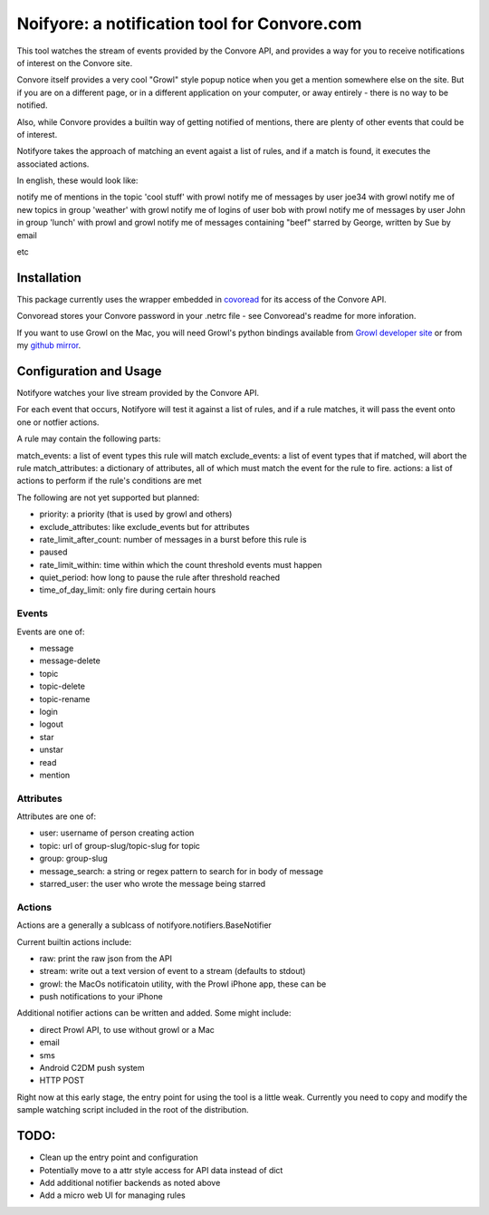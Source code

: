 Noifyore: a notification tool for Convore.com
=============================================

This tool watches the stream of events provided by the Convore API, and
provides a way for you to receive notifications of interest on the Convore
site.

Convore itself provides a very cool "Growl" style popup notice when you get
a mention somewhere else on the site. But if you are on a different page, or in
a different application on your computer, or away entirely - there is no way to
be notified.

Also, while Convore provides a builtin way of getting notified of mentions,
there are plenty of other events that could be of interest.

Notifyore takes the approach of matching an event agaist a list of rules, and
if a match is found, it executes the associated actions.

In english, these would look like:

notify me of mentions in the topic 'cool stuff' with prowl
notify me of messages by user joe34 with growl
notify me of new topics in group 'weather' with growl
notify me of logins of user bob with prowl
notify me of messages by user John in group 'lunch' with prowl and growl
notify me of messages containing "beef" starred by George, written by Sue by
email

etc

Installation
------------

This package currently uses the wrapper embedded in `covoread
<https://github.com/foobarbuzz/convoread>`_ for its access of the Convore API.

Convoread stores your Convore password in your .netrc file - see Convoread's
readme for more inforation.

If you want to use Growl on the Mac, you will need Growl's python bindings
available from `Growl developer site <http://growl.info/documentation/developer/python-support.php
h>`_ or from my `github mirror <https://github.com/ptone/pygrowl>`_.

Configuration and Usage
-----------------------

Notifyore watches your live stream provided by the Convore API.

For each event that occurs, Notifyore will test it against a list of rules, and
if a rule matches, it will pass the event onto one or notfier actions.

A rule may contain the following parts:

match_events: a list of event types this rule will match
exclude_events: a list of event types that if matched, will abort the rule
match_attributes: a dictionary of attributes, all of which must match the event
for the rule to fire.
actions: a list of actions to perform if the rule's conditions are met

The following are not yet supported but planned:

* priority: a priority (that is used by growl and others)
* exclude_attributes: like exclude_events but for attributes
* rate_limit_after_count: number of messages in a burst before this rule is
* paused
* rate_limit_within: time within which the count threshold events must happen
* quiet_period: how long to pause the rule after threshold reached
* time_of_day_limit: only fire during certain hours

Events
~~~~~~

Events are one of:

* message
* message-delete
* topic
* topic-delete
* topic-rename
* login
* logout
* star
* unstar
* read
* mention

Attributes
~~~~~~~~~~

Attributes are one of:

* user: username of person creating action
* topic: url of group-slug/topic-slug for topic
* group: group-slug
* message_search: a string or regex pattern to search for in body of message
* starred_user: the user who wrote the message being starred

Actions
~~~~~~~

Actions are a generally a sublcass of notifyore.notifiers.BaseNotifier

Current builtin actions include:

* raw: print the raw json from the API
* stream: write out a text version of event to a stream (defaults to stdout)
* growl: the MacOs notificatoin utility, with the Prowl iPhone app, these can be
* push notifications to your iPhone

Additional notifier actions can be written and added. Some might include:

* direct Prowl API, to use without growl or a Mac
* email
* sms
* Android C2DM push system
* HTTP POST

Right now at this early stage, the entry point for using the tool is a little
weak. Currently you need to copy and modify the sample watching script included
in the root of the distribution.

TODO:
-----

* Clean up the entry point and configuration
* Potentially move to a attr style access for API data instead of dict
* Add additional notifier backends as noted above
* Add a micro web UI for managing rules

